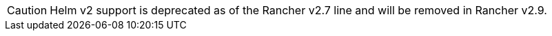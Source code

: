
[CAUTION]
====

Helm v2 support is deprecated as of the Rancher v2.7 line and will be removed in Rancher v2.9.
====

